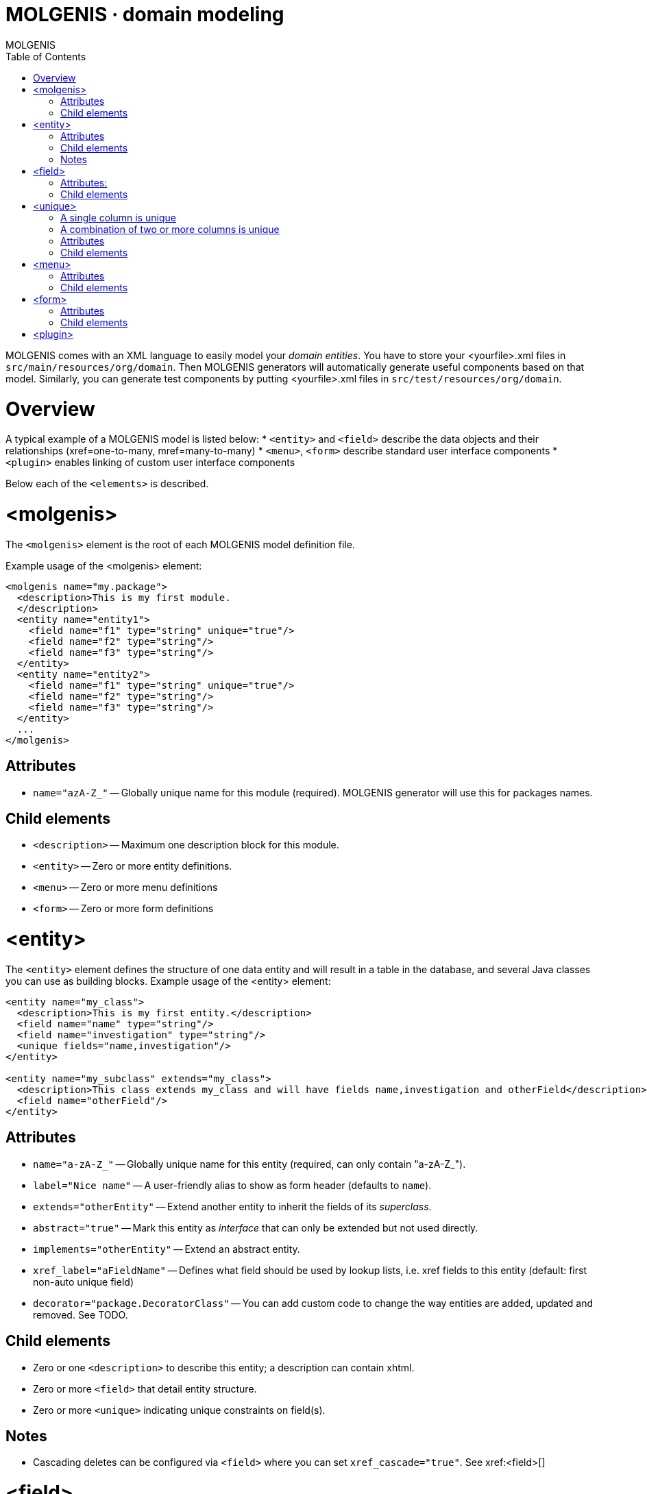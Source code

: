 MOLGENIS · domain modeling
==========================
MOLGENIS
:title: MOLGENIS - domain model
:description: Introduction into MOLGENIS domain specific modeling
:brand: MOLGENIS
:doctype: book
:toc:
:glyphicons: http://glyphicons.com[Glyphicons]

MOLGENIS comes with an XML language to easily model your 'domain entities'. You have to store your <yourfile>.xml files in `src/main/resources/org/domain`.
Then MOLGENIS generators will automatically generate useful components based on that model. Similarly, you can generate test components by putting <yourfile>.xml files in `src/test/resources/org/domain`.

= Overview

A typical example of a MOLGENIS model is listed below:
* `<entity>` and `<field>` describe the data objects and their relationships (xref=one-to-many, mref=many-to-many)
* `<menu>`, `<form>` describe standard user interface components
* `<plugin>` enables linking of custom user interface components

----

----

Below each of the `<elements>` is described.

= <molgenis>

The `<molgenis>` element is the root of each MOLGENIS model definition file.

Example usage of the <molgenis> element:

----
<molgenis name="my.package">
  <description>This is my first module.
  </description>
  <entity name="entity1">
    <field name="f1" type="string" unique="true"/>	
    <field name="f2" type="string"/>
    <field name="f3" type="string"/>
  </entity>
  <entity name="entity2">
    <field name="f1" type="string" unique="true"/>	
    <field name="f2" type="string"/>
    <field name="f3" type="string"/>
  </entity>
  ...
</molgenis>
----

== Attributes
* `name="azA-Z_"` -- Globally unique name for this module (required). MOLGENIS generator will use this for packages names.

== Child elements
* `<description>` -- Maximum one description block for this module.
* `<entity>` -- Zero or more entity definitions.
* `<menu>` -- Zero or more menu definitions
* `<form>` -- Zero or more form definitions

= <entity>

The `<entity>` element defines the structure of one data entity and will result in a table in the database, and several Java classes you can use as building blocks. Example usage of the <entity> element:

----
<entity name="my_class">
  <description>This is my first entity.</description>
  <field name="name" type="string"/>
  <field name="investigation" type="string"/>
  <unique fields="name,investigation"/>
</entity>

<entity name="my_subclass" extends="my_class">
  <description>This class extends my_class and will have fields name,investigation and otherField</description>
  <field name="otherField"/>
</entity>
----

== Attributes

* `name="a-zA-Z_"` -- Globally unique name for this entity (required, can only contain "a-zA-Z_").
* `label="Nice name"` -- A user-friendly alias to show as form header (defaults to `name`).
* `extends="otherEntity"` -- Extend another entity to inherit the fields of its 'superclass'.
* `abstract="true"` -- Mark this entity as 'interface' that can only be extended but not used directly.
* `implements="otherEntity"` -- Extend an abstract entity.
* `xref_label="aFieldName"` -- Defines what field should be used by lookup lists, i.e. xref fields to this entity (default: first non-auto unique field)
* `decorator="package.DecoratorClass"` -- You can add custom code to change the way entities are added, updated and removed. See TODO.

== Child elements
 * Zero or one `<description>` to describe this entity; a description can contain xhtml.
 * Zero or more `<field>` that detail entity structure.
 * Zero or more `<unique>` indicating unique constraints on field(s).

== Notes
* Cascading deletes can be configured via `<field>` where you can set `xref_cascade="true"`. See xref:<field>[]

= <field>

A `<field>` defines one property of an entity (i.e., a table column). 
Example usage of the `<field>` element:

----
<field name="field_name" description="this is my first field of type string"/>
<field name="field_name" type="autoid" description="this is a id field, unique autonum integer"/>
<field name="field_name" type="xref" xref_entity="other_entity"
       description="this is a crossrerence to otherentity"/>
<field name="field_name" type="enum" enum_options="[option1,option2]"
       description="this is field of type enum"/>
----

== Attributes:

* `name="a-zA-Z_"` -- unique name within this entity (required, can only contain a-zA-Z_).
* `label="Nice field name"` -- A user-friendly alias to in user interfaces (default: copied from name).
* `type="aType"` -- type of data stored in this field (default: string). Valid types:
** `type="autoid"` -- auto incremented column (useful for entity ID).
** `type="string"`: a single line text string of variable length, max 255 chars.
** `type="int"`: a natural number.
** `type="boolean"`: a boolean.
** `type="decimal"`: a decimal number.
** `type="date"`: a date.
** `type="datetime"`: a date that includes the time.
** `type="file"`: an uploaded file.
** `type="text"`: a multiline textarea of max 2gb.
** `type="xref"`: reference to another entity. Requires specification of that entity using `xref_entity`.
** `type="mref"`: many-to-many reference another entity. Requires specification of that entity using `xref_entity`.
** `type="enum"`: references to a fixed look-up list options. Requires specification of the enum using `enum_options`.
* `description="Some description"` -- Add decription visibible in user interface and documentation.
* `unique="true"` -- Require values of this field must be unique within the entity (default: "false").
* `nillable="true"` -- Require that this field cannot be left empty (default: "false").
* `readonly="true"` -- Disables editing of this field after first save (default: "false").
* `length="12"` -- Require type="string" or type="text" to have limited length (default: 255 for string).
* `xref_entity="otherEntity"` -- Define xref/mref link to another entity (i.e. 'foreign key')
* `xref_cascade="true"` -- Delete this entity when xref_entity is deleted (default: "false").
* `enum_options="[value1,value2]"` -- Set options for type="enum".
* `default="aValue"` -- Default value for this field.
* `hidden="true"` -- Hide this fields from user interfaces. Requires nillable="true" or auto="true" or default!="".

== Child elements

none.

= <unique>

A `<unique>` defines which properties of an entity (i.e., table columns) should be unique. There are two ways to make a field unique.

== A single column is unique

This example below shows that field "f1" is defined unique via unique="true". This means that there cannot be two entity instances - two rows in table entity1 - with the same value “x” in the f1 column.

----
<molgenis name="example">	
  <entity name="entity1">
    <field name="f1" unique="true"/>	
    <field name="f2" />
    <field name="f3" />
  </entity>	
</molgenis>
----

== A combination of two or more columns is unique

The example below shows that the combination of field “f1” and “f2” is defined as unique via the <unique> element. This means that there cannot be two entity instances - two rows in table entity1 - with the same value “x” in the f1 AND f2 column paired.

----
<molgenis name="my.package">	
  <entity name="entity1">
    <field name="f1" />	
    <field name="f2" />
    <field name="f3" />
    <unique fields="f1,f2"/>
  </entity>	
</molgenis>
----

== Attributes
* `fields="field1,field2` -- Comma separated enumeration of the unique fields(required).

== Child elements
none.

= <menu>

The `<menu>` element allows the autogeneration of an app with a menu on the left of the user interface and/or in tabs for each contained subscreen (menu, form, plugin). 

Usage example of the `<menu>` element:

----
<molgenis name="my.package">
  <menu name="my_mainmenu">
    <form name="myfirsttab" entity="an_entity1" />
    <menu name="my_submenu">
      <form name="mythirdtab" entity="an_entity2" />
      <form name="myfourthab" entity="an_entity3" />
    </menu>
  </menu>
</module>	
----

== Attributes

* `name="a-zA-Z_"` -- unique name (required).
* `startwith="name"` -- defines which item is first shown (default: first sub element).
* `position="top_left"` -- layout of this menu, either `top_left`, `top_right` or `left` (default: top_left)

== Child elements
 * Zero or more `<menu>` elements to denote subscreen(s).
 * Zero or more `<form>` elements to denote subscreen(s).
 * Zero or more `<plugin>` elements to denote subscreen(s).

= <form>

The `<form>` element is used to define a user element that shows the records of a certain entity on screen (including insert, update, save, search, etc). A form may have tabbed `<menu>` or un-tabbed `<form>` or `<plugin>` subscreens which are defined by nesting other user interface elements. 

Example usage of `<form>` element:

----
<form name="myname" entity="myentity">
  <form name="myname" entity="mysubentity" sortby="name"/>
</form>
	
<form name="myname" entity="myentity" viewtype="list" limit="10"/>
----

== Attributes
* `name="a-zA-Z_"` -- unique name for this screen element (required)
* `entity="anEntity"` -- the entity shown in this form (required).
* `label="Nice screen name"` -- A user-friendly alias to show as form header (default: copied from name).
* `viewtype="list"` -- Initial view either per 'record' or 'list' (default: "record").
* `sortby="aField"` -- Initial sort order (default: first unique field or autoid). 
* `limit="10"` -- Initial limit of many records must be shown (default: "5").
* `readonly="true"` -- Can the records be edited or is the form readonly (default: "false").
* `compact_view="field1,field2"` -- When in 'record' only show particular fields until 'view details' is pressed.
* `commands="package.Class1,package.Class2"` -- Reference to custom command classes shown as action.
* `hide_fields="field1,field2"` -- CSV list of field to hide (hidden fields must be nillable="true" or auto="true" or default!="".

== Child elements
 * Zero or more `<menu>` elements to denote subscreen(s).
 * Zero or more `<form>` elements to denote subscreen(s). Subforms are automatically based on foreign key (xref) relations.
 * Zero or more `<plugin>` elements to denote subscreen(s).

= <plugin>

The `<plugin>` element allows to plug-in custom screen elements into the MOLGENIS user interface next to the auto-generated `<form>` and `<menu>` elements. The implementation of how to add your own logic to the plug-in is described in the <TODO>.






